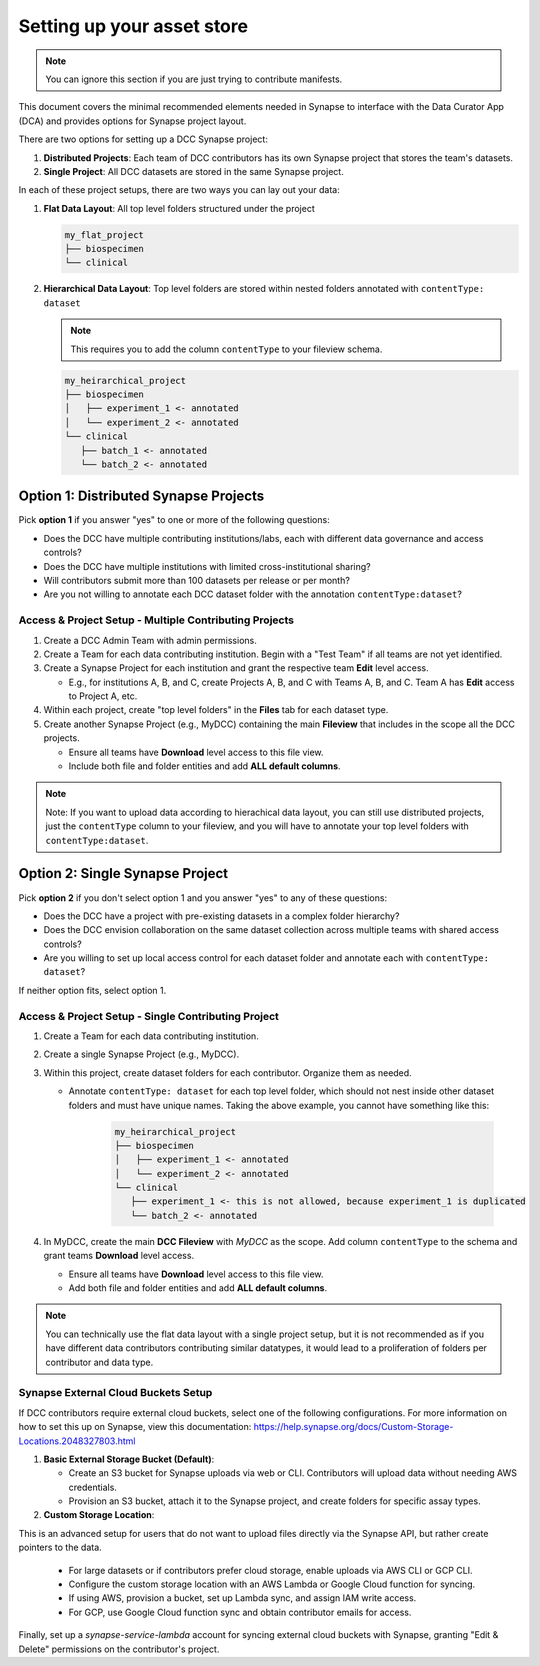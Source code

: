############################
Setting up your asset store
############################

.. note::

   You can ignore this section if you are just trying to contribute manifests.

This document covers the minimal recommended elements needed in Synapse to interface with the Data Curator App (DCA) and provides options for Synapse project layout.

There are two options for setting up a DCC Synapse project:

1. **Distributed Projects**: Each team of DCC contributors has its own Synapse project that stores the team's datasets.
2. **Single Project**: All DCC datasets are stored in the same Synapse project.

In each of these project setups, there are two ways you can lay out your data:

1. **Flat Data Layout**: All top level folders structured under the project

   .. code-block:: shell

      my_flat_project
      ├── biospecimen
      └── clinical

2. **Hierarchical Data Layout**: Top level folders are stored within nested folders annotated with ``contentType: dataset``

   .. note::

      This requires you to add the column ``contentType`` to your fileview schema.

   .. code-block:: shell

      my_heirarchical_project
      ├── biospecimen
      │   ├── experiment_1 <- annotated
      │   └── experiment_2 <- annotated
      └── clinical
         ├── batch_1 <- annotated
         └── batch_2 <- annotated

***************************************
Option 1: Distributed Synapse Projects
***************************************

Pick **option 1** if you answer "yes" to one or more of the following questions:

- Does the DCC have multiple contributing institutions/labs, each with different data governance and access controls?
- Does the DCC have multiple institutions with limited cross-institutional sharing?
- Will contributors submit more than 100 datasets per release or per month?
- Are you not willing to annotate each DCC dataset folder with the annotation ``contentType:dataset``?

Access & Project Setup - Multiple Contributing Projects
========================================================

1. Create a DCC Admin Team with admin permissions.
2. Create a Team for each data contributing institution. Begin with a "Test Team" if all teams are not yet identified.
3. Create a Synapse Project for each institution and grant the respective team **Edit** level access.

   - E.g., for institutions A, B, and C, create Projects A, B, and C with Teams A, B, and C. Team A has **Edit** access to Project A, etc.

4. Within each project, create "top level folders" in the **Files** tab for each dataset type.
5. Create another Synapse Project (e.g., MyDCC) containing the main **Fileview** that includes in the scope all the DCC projects.

   - Ensure all teams have **Download** level access to this file view.
   - Include both file and folder entities and add **ALL default columns**.

.. note::

   Note: If you want to upload data according to hierachical data layout, you can still use
   distributed projects, just the ``contentType`` column to your fileview, and you will have
   to annotate your top level folders with ``contentType:dataset``.

**********************************
Option 2: Single Synapse Project
**********************************

Pick **option 2** if you don't select option 1 and you answer "yes" to any of these questions:

- Does the DCC have a project with pre-existing datasets in a complex folder hierarchy?
- Does the DCC envision collaboration on the same dataset collection across multiple teams with shared access controls?
- Are you willing to set up local access control for each dataset folder and annotate each with ``contentType: dataset``?

If neither option fits, select option 1.


Access & Project Setup - Single Contributing Project
=======================================================

1. Create a Team for each data contributing institution.
2. Create a single Synapse Project (e.g., MyDCC).
3. Within this project, create dataset folders for each contributor. Organize them as needed.

   - Annotate ``contentType: dataset`` for each top level folder, which should not nest inside other dataset folders and must have unique names.
     Taking the above example, you cannot have something like this:

      .. code-block:: shell

         my_heirarchical_project
         ├── biospecimen
         │   ├── experiment_1 <- annotated
         │   └── experiment_2 <- annotated
         └── clinical
            ├── experiment_1 <- this is not allowed, because experiment_1 is duplicated
            └── batch_2 <- annotated

4. In MyDCC, create the main **DCC Fileview** with `MyDCC` as the scope. Add column ``contentType`` to the schema and grant teams **Download** level access.

   - Ensure all teams have **Download** level access to this file view.
   - Add both file and folder entities and add **ALL default columns**.

.. note::

   You can technically use the flat data layout with a single project setup, but it is not recommended
   as if you have different data contributors contributing similar datatypes, it would lead to a
   proliferation of folders per contributor and data type.

Synapse External Cloud Buckets Setup
=====================================

If DCC contributors require external cloud buckets, select one of the following configurations.  For more information on how to
set this up on Synapse, view this documentation: https://help.synapse.org/docs/Custom-Storage-Locations.2048327803.html

1. **Basic External Storage Bucket (Default)**:

   - Create an S3 bucket for Synapse uploads via web or CLI. Contributors will upload data without needing AWS credentials.
   - Provision an S3 bucket, attach it to the Synapse project, and create folders for specific assay types.

2. **Custom Storage Location**:

This is an advanced setup for users that do not want to upload files directly via the Synapse API, but rather
create pointers to the data.

   - For large datasets or if contributors prefer cloud storage, enable uploads via AWS CLI or GCP CLI.
   - Configure the custom storage location with an AWS Lambda or Google Cloud function for syncing.
   - If using AWS, provision a bucket, set up Lambda sync, and assign IAM write access.
   - For GCP, use Google Cloud function sync and obtain contributor emails for access.

Finally, set up a `synapse-service-lambda` account for syncing external cloud buckets with Synapse, granting "Edit & Delete" permissions on the contributor's project.
